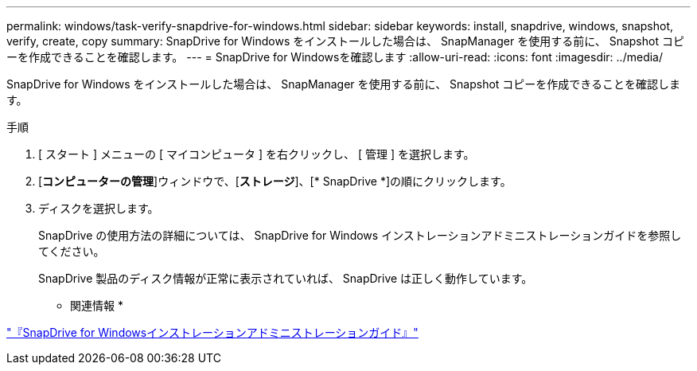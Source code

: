 ---
permalink: windows/task-verify-snapdrive-for-windows.html 
sidebar: sidebar 
keywords: install, snapdrive, windows, snapshot, verify, create, copy 
summary: SnapDrive for Windows をインストールした場合は、 SnapManager を使用する前に、 Snapshot コピーを作成できることを確認します。 
---
= SnapDrive for Windowsを確認します
:allow-uri-read: 
:icons: font
:imagesdir: ../media/


[role="lead"]
SnapDrive for Windows をインストールした場合は、 SnapManager を使用する前に、 Snapshot コピーを作成できることを確認します。

.手順
. [ スタート ] メニューの [ マイコンピュータ ] を右クリックし、 [ 管理 ] を選択します。
. [*コンピューターの管理*]ウィンドウで、[*ストレージ*]、[* SnapDrive *]の順にクリックします。
. ディスクを選択します。
+
SnapDrive の使用方法の詳細については、 SnapDrive for Windows インストレーションアドミニストレーションガイドを参照してください。

+
SnapDrive 製品のディスク情報が正常に表示されていれば、 SnapDrive は正しく動作しています。



* 関連情報 *

http://support.netapp.com/documentation/productsatoz/index.html["『SnapDrive for Windowsインストレーションアドミニストレーションガイド』"^]
